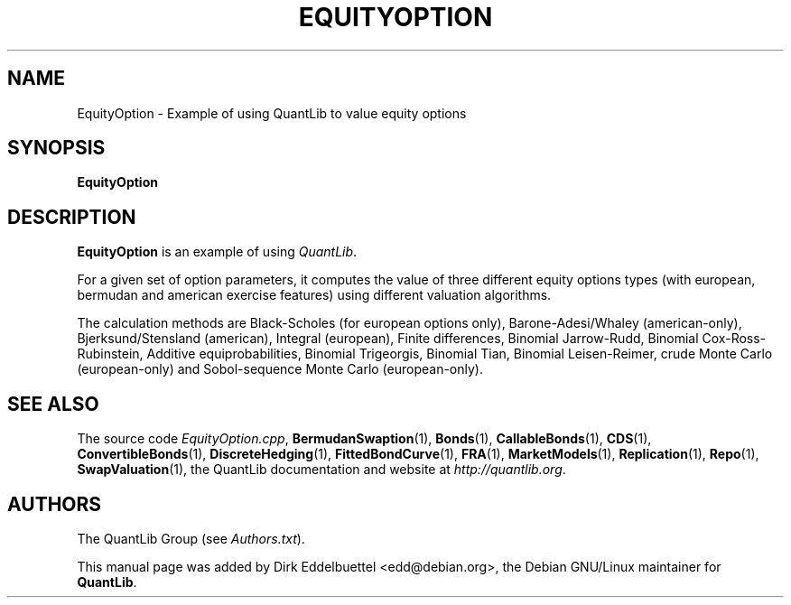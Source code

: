 .\" Man page contributed by Dirk Eddelbuettel <edd@debian.org>
.\" and released under the Quantlib license
.TH EQUITYOPTION 1 "25 February 2006" QuantLib
.SH NAME
EquityOption - Example of using QuantLib to value equity options
.SH SYNOPSIS
.B EquityOption
.SH DESCRIPTION
.PP
.B EquityOption
is an example of using \fIQuantLib\fP.

For a given set of option parameters, it computes the value of three
different equity options types (with european, bermudan and american exercise
features) using different valuation algorithms.

The calculation methods are Black-Scholes (for european options only),
Barone-Adesi/Whaley (american-only), Bjerksund/Stensland (american), Integral
(european), Finite differences, Binomial Jarrow-Rudd, Binomial
Cox-Ross-Rubinstein, Additive equiprobabilities, Binomial Trigeorgis,
Binomial Tian, Binomial Leisen-Reimer, crude Monte Carlo (european-only) and
Sobol-sequence Monte Carlo (european-only).

.SH SEE ALSO
The source code
.IR EquityOption.cpp ,
.BR BermudanSwaption (1),
.BR Bonds (1),
.BR CallableBonds (1),
.BR CDS (1),
.BR ConvertibleBonds (1),
.BR DiscreteHedging (1),
.BR FittedBondCurve (1),
.BR FRA (1),
.BR MarketModels (1),
.BR Replication (1),
.BR Repo (1),
.BR SwapValuation (1),
the QuantLib documentation and website at
.IR http://quantlib.org .

.SH AUTHORS
The QuantLib Group (see
.IR Authors.txt ).

This manual page was added by Dirk Eddelbuettel <edd@debian.org>,
the Debian GNU/Linux maintainer for
.BR QuantLib .
